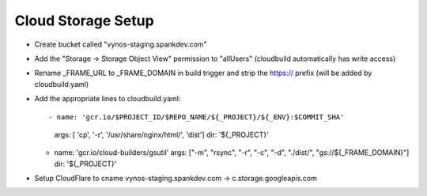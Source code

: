 Cloud Storage Setup
===================

- Create bucket called "vynos-staging.spankdev.com"
- Add the "Storage -> Storage Object View" permission to "allUsers"
  (cloudbuild automatically has write access)

- Rename _FRAME_URL to _FRAME_DOMAIN in build trigger and strip the https://
  prefix (will be added by cloudbuild.yaml)

- Add the appropriate lines to cloudbuild.yaml::

  - name: 'gcr.io/$PROJECT_ID/$REPO_NAME/${_PROJECT}/${_ENV}:$COMMIT_SHA'
    args: [ 'cp', '-r', '/usr/share/nginx/html/', 'dist']
    dir: '${_PROJECT}'

  - name: 'gcr.io/cloud-builders/gsutil'
    args: ["-m", "rsync", "-r", "-c", "-d", "./dist/", "gs://${_FRAME_DOMAIN}"]
    dir: '${_PROJECT}'

- Setup CloudFlare to cname vynos-staging.spankdev.com -> c.storage.googleapis.com
